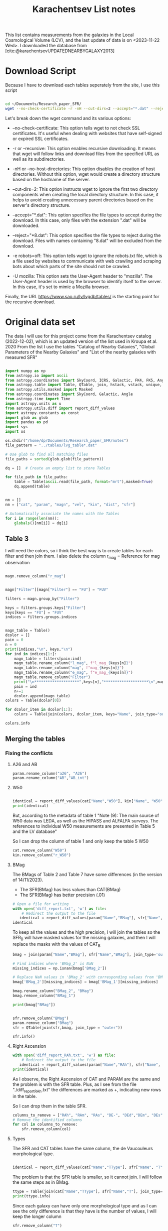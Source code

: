 #+title: Karachentsev List notes
#+bibliography: "../My Library/My Library.bib"
#+PROPERTY: header-args :lang python :eval python :exports results :tangle final.py :results value  :session main


This list contains measurements from the galaxies in the Local Cosmological Volume (LCV), and the last update of data is on <2023-11-22 Wed>. I downloaded the database from [cite:@karachentsevUPDATEDNEARBYGALAXY2013]

* Download Script

Because I have to download each tables seperately from the site, I use this script



#+begin_src sh :results none

cd ~/Documents/Research_paper_SFR/
wget --no-check-certificate -r -nH --cut-dirs=2 --accept="*.dat" --reject="*8.dat" -e robots=off -U mozilla https://www.sao.ru/lv/lvgdb/tables/

#+end_src



Let's break down the wget command and its various options:

+ --no-check-certificate: This option tells wget to not check SSL certificates. It's useful when dealing with websites that have self-signed or expired SSL certificates.

+ -r or --recursive: This option enables recursive downloading. It means that wget will follow links and download files from the specified URL as well as its subdirectories.

+ -nH or --no-host-directories: This option disables the creation of host directories. Without this option, wget would create a directory structure based on the hostname of the server.

+ --cut-dirs=2: This option instructs wget to ignore the first two directory components when creating the local directory structure. In this case, it helps to avoid creating unnecessary parent directories based on the server's directory structure.

+ --accept="*.dat": This option specifies the file types to accept during the download. In this case, only files with the extension ".dat" will be downloaded.

+ --reject="*8.dat": This option specifies the file types to reject during the download. Files with names containing "8.dat" will be excluded from the download.

+ -e robots=off: This option tells wget to ignore the robots.txt file, which is a file used by websites to communicate with web crawling and scraping bots about which parts of the site should not be crawled.

+ -U mozilla: This option sets the User-Agent header to "mozilla". The User-Agent header is used by the browser to identify itself to the server. In this case, it's set to mimic a Mozilla browser.

Finally, the URL https://www.sao.ru/lv/lvgdb/tables/ is the starting point for the recursive download.


* Original data set

The data I will use for this project come from the Karachentsev  catalog (2022-12-02), which is an updated version of the list used in Kroupa et al. 2020
From the list I use the tables "Catalog of Nearby Galaxies", "Global Parameters of the Nearby Galaxies" and "List of the nearby galaxies with measured SFR"

#+begin_src python

import numpy as np
from astropy.io import ascii
from astropy.coordinates import SkyCoord, ICRS, Galactic, FK4, FK5, Angle
from astropy.table import Table, QTable, join, hstack, vstack, unique, Column, MaskedColumn, setdiff
from astropy.utils.masked import Masked
from astropy.coordinates import SkyCoord, Galactic, Angle
from astropy.time import Time
import astropy.units as u
from astropy.utils.diff import report_diff_values
import astropy.constants as const
import glob as glob
import pandas as pd
import sys
import os

os.chdir("/home/dp/Documents/Research_paper_SFR/notes")
file_pattern = "../tables/lvg_table*.dat"

# Use glob to find all matching files
file_paths = sorted(glob.glob(file_pattern))

dq = []  # Create an empty list to store Tables

for file_path in file_paths:
    table = Table(ascii.read(file_path, format="mrt"),masked=True)
    dq.append(table)
#+end_src

#+RESULTS:
: None


#+begin_src python

nm = []
nm = ["cat", "param", "magn", "vel", "kin", "dist", "sfr"]

# Automatically associate the names with the Tables
for i in range(len(nm)):
    globals()[nm[i]] = dq[i]
#+end_src

#+RESULTS:
: None

** Table 3

I will need the colors, so i think the best way is to create tables for each filter and then join them. I also delete the column r_mag = Reference for mag observation

#+begin_src python :results none

magn.remove_column("r_mag")

#+end_src

#+begin_src python :results value

magn["Filter"][magn["Filter"] == "FU"] = "FUV"

filters = magn.group_by("Filter")

keys = filters.groups.keys["Filter"]
keys[keys == "FU"] = "FUV"
indices = filters.groups.indices


magn_table = Table()
dcolor = []
pain = 0
n = 0
print(indices,"\n", keys,"\n")
for ind in indices[1:]:
    magn_table = filters[pain:ind]
    magn_table.rename_column("l_mag", f"l_mag_{keys[n]}")
    magn_table.rename_column("mag", f"mag_{keys[n]}")
    magn_table.rename_column("e_mag", f"e_mag_{keys[n]}")
    magn_table.remove_column("Filter")
    print("\n********************",keys[n],"********************\n",magn_table.info, )
    pain = ind
    n+=1
    dcolor.append(magn_table)
colors = Table(dcolor[0])

for dcolor_item in dcolor[1:]:
    colors = Table(join(colors, dcolor_item, keys="Name", join_type="outer"))

colors.info
#+end_src

#+RESULTS:
#+begin_example
<Table length=1449>
   name    dtype  unit            description             n_bad
--------- ------- ---- ---------------------------------- -----
     Name   str18      Galaxy name in well-known catalogs     0
  l_mag_B    str1                       Limit flag on mag  1449
    mag_B float64  mag   Apparent magnitude in Filter (1)     9
  e_mag_B float64  mag                   Error in mag (2)  1259
l_mag_FUV    str1                       Limit flag on mag  1115
  mag_FUV float64  mag   Apparent magnitude in Filter (1)   315
e_mag_FUV float64  mag                   Error in mag (2)   745
 l_mag_HI    str1                       Limit flag on mag  1239
   mag_HI float64  mag   Apparent magnitude in Filter (1)   501
 e_mag_HI float64  mag                   Error in mag (2)  1300
 l_mag_Ha    str1                       Limit flag on mag  1319
   mag_Ha float64  mag   Apparent magnitude in Filter (1)   713
 e_mag_Ha float64  mag                   Error in mag (2)   775
 l_mag_Ks    str1                       Limit flag on mag  1449
   mag_Ks float64  mag   Apparent magnitude in Filter (1)  1089
 e_mag_Ks float64  mag                   Error in mag (2)  1103
#+end_example


** Merging the tables

*** Fixing the conflicts

**** A26 and AB
#+begin_src python
param.rename_column("a26", "A26")
param.rename_column("AB","AB_int")
#+end_src

#+RESULTS:
: None

**** W50
#+begin_src python

identical = report_diff_values(cat["Name","W50"], kin["Name", "W50"])
print(identical)
#+end_src

#+RESULTS:
: None

But, according to the metadata of table 1 "Note (9): The main source of W50 data was LEDA, as well as the HIPASS and ALFALFA surveys. The references to individual W50 measurements are presented in Table 5 and the LV database"

So I can drop the column of table 1 and only keep the table 5 W50

#+begin_src python
cat.remove_column("W50")
kin.remove_column("r_W50")
#+end_src

#+RESULTS:
: None

**** BMag

The BMags of Table 2 and Table 7 have some differences (in the version of 14/11/2023).
+ The SFR(BMag) has less values than CAT(BMag)
+ The SFR(BMag) has better precision (.01)

#+begin_src python
# Open a file for writing
with open('diff_report.txt', 'w') as file:
    # Redirect the output to the file
   identical = report_diff_values(param["Name","BMag"], sfr["Name", "BMag"], rtol=0.7, atol=0.7, fileobj=file)
identical
#+end_src

#+RESULTS:

To keep all the values and the high precision, I will join the tables so the SFR_B will have masked values for the missing galaxies, and then I will replace the masks with the values of CAT_B

#+begin_src python
bmag = join(param["Name","BMag"], sfr["Name","BMag"], join_type='outer', keys = "Name")

# Find indices where 'BMag_2' is NaN
missing_indices = np.isnan(bmag['BMag_2'])

# Replace NaN values in 'BMag_2' with corresponding values from 'BMag_1'
bmag['BMag_2'][missing_indices] = bmag['BMag_1'][missing_indices]

bmag.rename_column("BMag_2", "BMag")
bmag.remove_column("BMag_1")

print(bmag["BMag"])

#+end_src

#+RESULTS:
: None

#+begin_src python

sfr.remove_column("BMag")
param.remove_column("BMag")
sfr = QTable(join(sfr,bmag, join_type = "outer"))

sfr.info()
#+end_src

#+RESULTS:
: None

**** Right Ascension

#+begin_src python
with open('diff_report_RAh.txt', 'w') as file:
    # Redirect the output to the file
   identical = report_diff_values(param["Name","RAh"], sfr["Name", "RAh"], fileobj=file)
print(identical)
#+end_src

#+RESULTS:
: None

As I observe, the Right Ascension of CAT and PARAM are the same and the problem is with the SFR table. Plus, as I see from the file "./diff_report_RAh.txt" the differences are marked as +,  indicating new rows in the table.

So I can drop them in the table SFR.

#+begin_src python
columns_to_remove = ["RAh", "RAm", "RAs", "DE-", "DEd","DEm", "DEs"]
# Remove the identified columns
for col in columns_to_remove:
    sfr.remove_column(col)
#+end_src

#+RESULTS:
: None

**** Types

The SFR and CAT tables have the same column, the de Vaucouleurs morphological type.

#+begin_src python

identical = report_diff_values(cat["Name","TType"], sfr["Name", "T"])

#+end_src

#+RESULTS:
: None

The problem is that the SFR table is smaller, so it cannot join. I will follow the same steps as in BMag.

#+begin_src python
ttype = Table(join(cat["Name","TType"], sfr["Name","T"], join_type='outer', keys = "Name"))
print(ttype.info)
#+end_src

#+RESULTS:
: None

Since each galaxy can have only one  morphological type and as I can see the only difference is that they have is the number of values, I will keep the longer column
#+begin_src python
sfr.remove_column("T")
#+end_src

#+RESULTS:
: None

**** Remove References
I have already removed some references. Lets finish it

#+begin_src python
vel.remove_column("r_cz")
dist.remove_column("r_DM")
dist.remove_column("n_DM") # Method used to determine DM

#+end_src

#+RESULTS:
: None

*** Merging


#+begin_src python
# Find the index of "magn" in the list
index_to_replace = nm.index("magn")

# Replace "magn" with "color"
nm[index_to_replace] = "colors"
#+end_src

#+RESULTS:
: None

#+begin_src python
dtables = []


for i in range(len(nm)):
    lists = Table(globals()[nm[i]])
    dtables.append(lists)
#+end_src

#+RESULTS:
: None

#+begin_src python

dt = dtables[0]
for data in dtables[1:]:
    dt = Table(join(dt, data, join_type="outer"))
print(dt.info)
#+end_src

#+RESULTS:
: None



** Tiny problem with the DE- of 6dF J2218489-46130

I have noticed that the specific galaxy has a tiny problem

#+begin_src python

print(dt[dt["Name"] == "6dF J2218489-46130"])

#+end_src

#+RESULTS:
: None

Can you spot it? Indeed, the galaxy has such a big name that it moves the data. And that creates a lot of shenanigans in that row. So the fastest way to find the problem is to check if the DE- is a string or not and then, if it is not, delete it.

#+begin_src python
mask = ~((dt['DE-'] == '-') | (dt['DE-'] == '+'))

# Get the rows to delete
rows_to_delete = dt[mask]

# Filter the table to keep only the rows where 'DE-' is either '+' or '-'
dt = dt[~mask]

# Print the rows to delete
print("Rows to delete:", len(rows_to_delete))
print(rows_to_delete)
print("Remaining Galaxies:", len(dt))
#+end_src

#+RESULTS:
: None

But wont that create a *"stATIstIcaL PRoBlEM wiTh the Data sET"*? Lets see src_python[:results output]{print(len(rows_to_delete)/len(dt)*100,"%")} {{{results(=0.06906077348066297 %=)}}}

* Fixing the units
** Log (dex) units in linear

Astropy doesn't fully support logarithmic units, so we have to turn them to linear!

I get ~WARNINGS~ for "column logKLum", "column logM26" and "column logMHI". None of them has errors so we only have to change one column!

#+begin_src python
dt["KLum"] = (10**dt["logKLum"])
dt["KLum"].unit = u.Lsun
dt["KLum"].description = "Linear K_S_ band luminosity"

dt["M26"] = (10**dt["logM26"])
dt["M26"].unit = u.Msun
dt["M26"].description = "Linear mass within Holmberg radius"

dt["MHI"] = (10**dt["logMHI"])
dt["MHI"].unit = u.Msun
dt["MHI"].description = "Linear hydrogen mass"
dt[["KLum", "M26", "MHI"]].info
#+end_src

#+RESULTS:
: <Table length=1448>
: name  dtype    unit             description             n_bad
: ---- ------- ------- ---------------------------------- -----
: KLum float64  solLum        Linear K_S_ band luminosity    12
:  M26 float64 solMass Linear mass within Holmberg radius   642
:  MHI float64 solMass               Linear hydrogen mass   501



* Using Skycoord


I can use skycoord to merge the coordinates.

#+begin_src python
data_table = dt.copy() # At first I was afraid, I was petrified, that this would break everything so I did it after I saved the file. Now I put it here and we will see (:

ra_hour_column = data_table['RAh']
ra_minute_column = data_table['RAm']
ra_second_column = data_table['RAs']
dec_sign_column = data_table['DE-']
dec_degree_column = data_table['DEd']
dec_minute_column = data_table['DEm']
dec_second_column = data_table['DEs']

# Create SkyCoord objects with strings
ra_str = [f"{hour}:{minute}:{second:.1f}" for hour, minute, second in zip(ra_hour_column, ra_minute_column, ra_second_column)]
dec_str = [f"{sign}{degree}:{minute}:{second:.1f}" for sign,degree, minute, second in zip(dec_sign_column, dec_degree_column, dec_minute_column, dec_second_column)]

# Create SkyCoord objects in the Galactic coordinate system
galactic_coords = data_table['Coordinates'] = SkyCoord(ra_str, dec_str, obstime = "J2000", unit=(u.hourangle, u.deg))
# Print the Galactic coordinates
print(galactic_coords)
data_table.remove_column('RAh')
data_table.remove_column('RAm')
data_table.remove_column('RAs')
data_table.remove_column('DE-')
data_table.remove_column('DEd')
data_table.remove_column('DEm')
data_table.remove_column('DEs')

column_order = ["Name","Coordinates"] + [col for col in data_table.colnames if col not in ["Name","Coordinates"]]

# Reorder columns
data_table = data_table[column_order]
data_table.info()
#+end_src

#+RESULTS:
: None



* Writing
#+begin_src python
ascii.write(data_table, "../tables/final_table.ecsv", format= "ecsv" , overwrite=True)
#+end_src

#+RESULTS:
: None


#+begin_src python

paint = QTable(ascii.read("../tables/final_table.ecsv", format="ecsv"),masked=True)

paint.show_in_browser(jsviewer = True)
#+end_src

#+RESULTS:
: None


As we can see it works. FINALLY

We use the ~ecsv~ format because I get errors with the ~mrt~.


#+begin_src python
paint.info()
#+end_src

#+RESULTS:
: None



* Custom class

I will create a custom Qtable class so i can have latex output of the names and the units.

#+name: class
#+begin_src python :session class :results none :tangle ../custom_table.py
from astropy.table import QTable
import astropy.units as u

class CustomQTable(QTable):
    def __setitem__(self, key, value):
        super().__setitem__(key, value)
        if isinstance(value, u.Quantity):
            self.update_metadata(key, value.unit)

    def add_column(self, column, index=None, name=None, copy=True, latex_name=None):
        super().add_column(column, index=index, name=name, copy=copy)
        if isinstance(column, u.Quantity):
            self.update_metadata(name, column.unit, latex_name)

    def update_metadata(self, column_name, unit = None, latex_name=None):
        if 'latex' not in self.meta:
            self.meta['latex'] = {}
        if latex_name is None:
            latex_name = f'${column_name}$'
        if unit is None:
            unit = self[column_name].unit
        self.meta['latex'][column_name] = {
            'latex_name': latex_name,
            'latex_unit': f'[{str(unit)}]'

        }

    def change_unit(self, column_name, new_unit):
        if column_name in self.colnames:
            self[column_name] = self[column_name].to(new_unit)
            self.update_metadata(column_name, new_unit)

    def change_latex_name(self, column_name, new_latex_name):
        if 'latex' in self.meta and column_name in self.meta['latex']:
            self.meta['latex'][column_name]['latex_name'] = new_latex_name

    def print_latex(self, column_name):
        return self.meta["latex"][column_name]["latex_name"] + " " + self.meta["latex"][column_name]["latex_unit"]

    def __getitem__(self, key):
        if isinstance(key, str):
            return super().__getitem__(key)
        elif isinstance(key, int):
            return super().__getitem__(key)
        else:
            result = super().__getitem__(key)
            if 'latex' in self.meta:
                return self.meta['latex']
            else:
                return None

#+end_src

#+begin_src python :session class :results output

# Example usage:
dt = CustomQTable()
dt['Column1'] = [1, 2, 3] * u.m
dt['Column2'] = [4, 5, 6] * u.s

# Changing the unit for Column1 to kilometers
dt.change_latex_name('Column1', "padsfain")
dt.update_metadata("Column2",  latex_name = "fads")

dt["Column1"] = dt["Column1"].to(u.km) * u.yr
# Printing LaTeX metadata for all columns

print(dt.print_latex("Column2"))

#+end_src

#+RESULTS:
: fads [s]

As we can see the class works!!!

** Fix the latex names

#+call:class[:session main]

#+name: read_data_with_latex
#+begin_src python
# custom_table.py
dt = CustomQTable(ascii.read("../tables/final_table.ecsv", format="ecsv"),masked=True)

#+end_src

#+RESULTS: read_data_with_latex
: {'latex_name': '${HI_{mag}}^{21\\. cm}$', 'latex_unit': '[mag]'}

#+name: read_data_with_latex
#+begin_src python

dt.update_metadata("Coordinates", unit = "deg, deg")

for col_name in dt.columns:
    if col_name != "Coordinates":
        dt.update_metadata(col_name)


dt.change_latex_name("a26", r"$a_{26}$")

dt.change_latex_name("FUVmag", r"$FUV_{mag}$")
dt.change_latex_name("Bmag", r"$B_{mag}$")
dt.change_latex_name("Hamag", r"$H\alpha_{mag}$")
dt.change_latex_name("Kmag", r"$K_{mag}$")
dt.change_latex_name("21mag", r"${HI_{mag}}^{21\. cm}$")
dt.change_latex_name("TType", r"Galaxy Type")
dt.change_latex_name("Dis", r"Distance")
dt.change_latex_name("A26", r"$A_{26}$")
dt.change_latex_name("inc", r"inclination")
dt.change_latex_name("AB_int", r"$AB_{int}$")
dt.change_latex_name("logKLum", r"$\log{K_{Lum}}$")
dt.change_latex_name("logM26", r"$\log{M_{26}}$")
dt.change_latex_name("logMHI", r"$\log{M_{HI}}$")
dt.change_latex_name("Theta1", r"$\Theta_1$")
dt.change_latex_name("Theta5", r"$\Theta_5$")
dt.change_latex_name("Thetaj", r"$\Theta_j$")

dt.change_latex_name("SFRFUV", r"$SFR_{FUV}$")
dt.change_latex_name("PFUV", r"$P_{FUV}$")
dt.change_latex_name("FFUV", r"$F_{FUV}$")
dt.change_latex_name("SFRHa", r"$SFR_{H\alpha}$")
dt.change_latex_name("PHa", r"$P_{H\alpha}$")
dt.change_latex_name("FHa", r"$F_{H\alpha}$")
dt.meta["latex"]["21mag"]
#+end_src

#+RESULTS:
: {'latex_name': '${HI_{mag}}^{21\\. cm}$', 'latex_unit': '[mag]'}

#+begin_src python
ascii.write(dt, "../tables/final_table.ecsv", format= "ecsv" , overwrite=True)

#+end_src

#+RESULTS:

* IDEAS
** IDEA mapping with Color, type of galaxy, SFR, Velocity
** IDEA machine learning
*** Bands (FUV)
*** missing SFR
** use the limit flags as a comparison

** IDEA for graphs
[[./idea_for_graphs.jpg]]




* Questions
** [X] What is the W50 velocity = Observed HI line width at 50% level
** [?] What are the P and F evolutionary parameters
